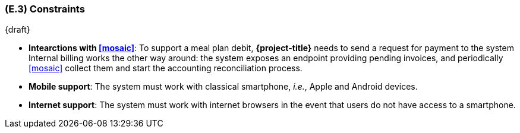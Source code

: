 [#e3,reftext=E.3]
=== (E.3) Constraints

ifdef::env-draft[]
TIP: _Obligations and limits imposed on the project and system by the environment. This chapter defines non-negotiable restrictions coming from the environment (business rules, physical laws, engineering decisions), which the development will have to take into account._  <<BM22>>
endif::[]

{draft}

- **Intearctions with <<mosaic>>**: To support a meal plan debit, *{project-title}* needs to send a request for payment to the system Internal billing works the other way around: the system exposes an endpoint providing pending invoices, and periodically <<mosaic>> collect them and start the accounting reconciliation process.

- **Mobile support**: The system must work with classical smartphone, _i.e._, Apple and Android devices.

- **Internet support**: The system must work with internet browsers in the event that users do not have access to a smartphone.
